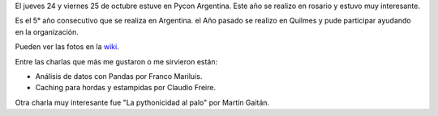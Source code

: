 .. link: 
.. description: Conferencia Python Argentina 2013 
.. tags: python, pycon, pyconar, conferencia
.. date: 2013/10/29 11:24:06
.. title: PyCon-AR 2013
.. slug: pycon-ar-2013
.. category: Eventos
.. type: text
.. previewimage: /images/pycon2013.jpg

El jueves 24 y viernes 25 de octubre estuve en Pycon Argentina. Este año se realizo en rosario y estuvo muy interesante.

Es el 5° año consecutivo que se realiza en Argentina. el Año pasado se realizo en Quilmes y pude participar ayudando en la organización.

Pueden ver las fotos en la wiki_.

.. _wiki: http://python.org.ar/Eventos/Conferencias/PyConAr2013

.. image:: /images/pycon2013.jpg
   :align: center
   :alt: Foto grupal PyCon-AR 2013

Entre las charlas que más me gustaron o me sirvieron están:

.. TEASER_END

* Análisis de datos con Pandas por Franco Mariluis.
* Caching para hordas y estampidas por Claudio Freire.

Otra charla muy interesante fue "La pythonicidad al palo" por Martín Gaitán.
